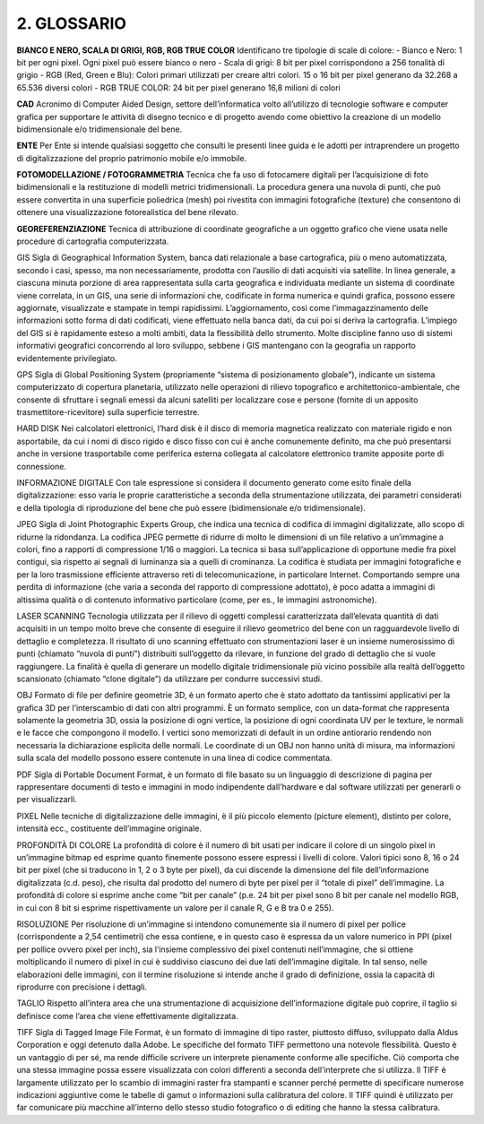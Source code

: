 2. GLOSSARIO
============
**BIANCO E NERO, SCALA DI GRIGI, RGB, RGB TRUE COLOR**
Identificano tre tipologie di scale di colore: 
- Bianco e Nero: 1 bit per ogni pixel. Ogni pixel può essere bianco o nero 
- Scala di grigi: 8 bit per pixel corrispondono a 256 tonalità di grigio
- RGB (Red, Green e Blu): Colori primari utilizzati per creare altri colori. 15 o 16 bit per pixel generano da 32.268 a 65.536 diversi colori
- RGB TRUE COLOR: 24 bit per pixel generano 16,8 milioni di colori

**CAD**
Acronimo di Computer Aided Design, settore dell’informatica volto all’utilizzo di tecnologie software e computer grafica per supportare le attività di disegno tecnico e di progetto avendo come obiettivo la creazione di un modello bidimensionale e/o tridimensionale del bene.

**ENTE**
Per Ente si intende qualsiasi soggetto che consulti le presenti linee guida e le adotti per intraprendere un progetto di digitalizzazione del proprio patrimonio mobile e/o immobile.

**FOTOMODELLAZIONE / FOTOGRAMMETRIA**
Tecnica che fa uso di fotocamere digitali per l’acquisizione di foto bidimensionali e la restituzione di modelli metrici tridimensionali. La procedura genera una nuvola di punti, che può essere convertita in una superficie poliedrica (mesh) poi rivestita con immagini fotografiche (texture) che consentono di ottenere una visualizzazione fotorealistica del bene rilevato.

**GEOREFERENZIAZIONE**
Tecnica di attribuzione di coordinate geografiche a un oggetto grafico che viene usata nelle procedure di cartografia computerizzata.

GIS
Sigla di Geographical Information System, banca dati relazionale a base cartografica, più o meno automatizzata, secondo i casi, spesso, ma non necessariamente, prodotta con l’ausilio di dati acquisiti via satellite. In linea generale, a ciascuna minuta porzione di area rappresentata sulla carta geografica e individuata mediante un sistema di coordinate viene correlata, in un GIS, una serie di informazioni che, codificate in forma numerica e quindi grafica, possono essere aggiornate, visualizzate e stampate in tempi rapidissimi. L’aggiornamento, così come l’immagazzinamento delle informazioni sotto forma di dati codificati, viene effettuato nella banca dati, da cui poi si deriva la cartografia. L’impiego del GIS si è rapidamente esteso a molti ambiti, data la flessibilità dello strumento. Molte discipline fanno uso di sistemi informativi geografici concorrendo al loro sviluppo, sebbene i GIS mantengano con la geografia un rapporto evidentemente privilegiato.

GPS
Sigla di Global Positioning System (propriamente “sistema di posizionamento globale”), indicante un sistema computerizzato di copertura planetaria, utilizzato nelle operazioni di rilievo topografico e architettonico-ambientale, che consente di sfruttare i segnali emessi da alcuni satelliti per localizzare cose e persone (fornite di un apposito trasmettitore-ricevitore) sulla superficie terrestre.

HARD DISK
Nei calcolatori elettronici, l’hard disk è il disco di memoria magnetica realizzato con materiale rigido e non asportabile, da cui i nomi di disco rigido e disco fisso con cui è anche comunemente definito, ma che può presentarsi anche in versione trasportabile come periferica esterna collegata al calcolatore elettronico tramite apposite porte di connessione.

INFORMAZIONE DIGITALE
Con tale espressione si considera il documento generato come esito finale della digitalizzazione: esso varia le proprie caratteristiche a seconda della strumentazione utilizzata, dei parametri considerati e della tipologia di riproduzione del bene che può essere (bidimensionale e/o tridimensionale).

JPEG
Sigla di Joint Photographic Experts Group, che indica una tecnica di codifica di immagini digitalizzate, allo scopo di ridurne la ridondanza. La codifica JPEG permette di ridurre di molto le dimensioni di un file relativo a un’immagine a colori, fino a rapporti di compressione 1/16 o maggiori. La tecnica si basa sull’applicazione di opportune medie fra pixel contigui, sia rispetto ai segnali di luminanza sia a quelli di crominanza. La codifica è studiata per immagini fotografiche e per la loro trasmissione efficiente attraverso reti di telecomunicazione, in particolare Internet. Comportando sempre una perdita di informazione (che varia a seconda del rapporto di compressione adottato), è poco adatta a immagini di altissima qualità o di contenuto informativo particolare (come, per es., le immagini astronomiche).

LASER SCANNING
Tecnologia utilizzata per il rilievo di oggetti complessi caratterizzata dall’elevata quantità di dati acquisiti in un tempo molto breve che consente di eseguire il rilievo geometrico del bene con un ragguardevole livello di dettaglio e completezza. Il risultato di uno scanning effettuato con strumentazioni laser è un insieme numerosissimo di punti (chiamato “nuvola di punti”) distribuiti sull’oggetto da rilevare, in funzione del grado di dettaglio che si vuole raggiungere. La finalità è quella di generare un modello digitale tridimensionale più vicino possibile alla realtà dell’oggetto scansionato (chiamato “clone digitale”) da utilizzare per condurre successivi studi.

OBJ
Formato di file per definire geometrie 3D, è un formato aperto che è stato adottato da tantissimi applicativi per la grafica 3D per l’interscambio di dati con altri programmi. È un formato semplice, con un data-format che rappresenta solamente la geometria 3D, ossia la posizione di ogni vertice, la posizione di ogni coordinata UV per le texture, le normali e le facce che compongono il modello. I vertici sono memorizzati di default in un ordine antiorario rendendo non necessaria la dichiarazione esplicita delle normali. Le coordinate di un OBJ non hanno unità di misura, ma informazioni sulla scala del modello possono essere contenute in una linea di codice commentata.

PDF
Sigla di Portable Document Format, è un formato di file basato su un linguaggio di descrizione di pagina per rappresentare documenti di testo e immagini in modo indipendente dall’hardware e dal software utilizzati per generarli o per visualizzarli.

PIXEL 
Nelle tecniche di digitalizzazione delle immagini, è il più piccolo elemento (picture element), distinto per colore, intensità ecc., costituente dell’immagine originale.

PROFONDITÀ DI COLORE 
La profondità di colore è il numero di bit usati per indicare il colore di un singolo pixel in un’immagine bitmap ed esprime quanto finemente possono essere espressi i livelli di colore. 
Valori tipici sono 8, 16 o 24 bit per pixel (che si traducono in 1, 2 o 3 byte per pixel), da cui discende la dimensione del file dell’informazione digitalizzata (c.d. peso), che risulta dal prodotto del numero di byte per pixel per il “totale di pixel” dell’immagine. 
La profondità di colore si esprime anche come “bit per canale” (p.e. 24 bit per pixel sono 8 bit per canale nel modello RGB, in cui con 8 bit si esprime rispettivamente un valore per il canale R, G e B tra 0 e 255).

RISOLUZIONE
Per risoluzione di un’immagine si intendono comunemente sia il numero di pixel per pollice (corrispondente a 2,54 centimetri) che essa contiene, e in questo caso è espressa da un valore numerico in PPI (pixel per pollice ovvero pixel per inch), sia l’insieme complessivo dei pixel contenuti nell’immagine, che si ottiene moltiplicando il numero di pixel in cui è suddiviso ciascuno dei due lati dell’immagine digitale. In tal senso, nelle elaborazioni delle immagini, con il termine risoluzione si intende anche il grado di definizione, ossia la capacità di riprodurre con precisione i dettagli.

TAGLIO
Rispetto all’intera area che una strumentazione di acquisizione dell’informazione digitale può coprire, il taglio si definisce come l’area che viene effettivamente digitalizzata. 

TIFF
Sigla di Tagged Image File Format, è un formato di immagine di tipo raster, piuttosto diffuso, sviluppato dalla Aldus Corporation e oggi detenuto dalla Adobe. Le specifiche del formato TIFF permettono una notevole flessibilità. Questo è un vantaggio di per sé, ma rende difficile scrivere un interprete pienamente conforme alle specifiche. Ciò comporta che una stessa immagine possa essere visualizzata con colori differenti a seconda dell’interprete che si utilizza. Il TIFF è largamente utilizzato per lo scambio di immagini raster fra stampanti e scanner perché permette di specificare numerose indicazioni aggiuntive come le tabelle di gamut o informazioni sulla calibratura del colore. Il TIFF quindi è utilizzato per far comunicare più macchine all’interno dello stesso studio fotografico o di editing che hanno la stessa calibratura.
